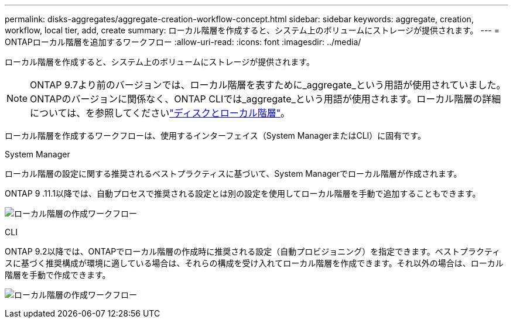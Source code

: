 ---
permalink: disks-aggregates/aggregate-creation-workflow-concept.html 
sidebar: sidebar 
keywords: aggregate, creation, workflow, local tier, add, create 
summary: ローカル階層を作成すると、システム上のボリュームにストレージが提供されます。 
---
= ONTAPローカル階層を追加するワークフロー
:allow-uri-read: 
:icons: font
:imagesdir: ../media/


[role="lead"]
ローカル階層を作成すると、システム上のボリュームにストレージが提供されます。


NOTE: ONTAP 9.7より前のバージョンでは、ローカル階層を表すために_aggregate_という用語が使用されていました。ONTAPのバージョンに関係なく、ONTAP CLIでは_aggregate_という用語が使用されます。ローカル階層の詳細については、を参照してくださいlink:../disks-aggregates/index.html["ディスクとローカル階層"]。

ローカル階層を作成するワークフローは、使用するインターフェイス（System ManagerまたはCLI）に固有です。

[role="tabbed-block"]
====
.System Manager
--
ローカル階層の設定に関する推奨されるベストプラクティスに基づいて、System Managerでローカル階層が作成されます。

ONTAP 9 .11.1以降では、自動プロセスで推奨される設定とは別の設定を使用してローカル階層を手動で追加することもできます。

image:../media/workflow-add-create-local-tier.png["ローカル階層の作成ワークフロー"]

--
.CLI
--
ONTAP 9.2以降では、ONTAPでローカル階層の作成時に推奨される設定（自動プロビジョニング）を指定できます。ベストプラクティスに基づく推奨構成が環境に適している場合は、それらの構成を受け入れてローカル階層を作成できます。それ以外の場合は、ローカル階層を手動で作成できます。

image:aggregate-creation-workflow.gif["ローカル階層の作成ワークフロー"]

--
====